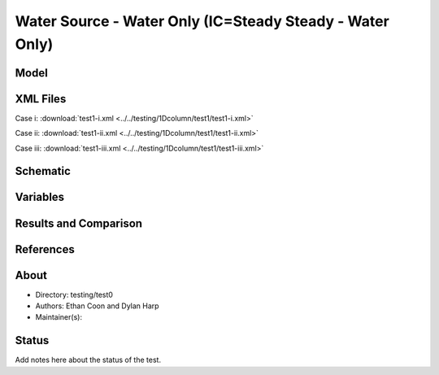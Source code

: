 Water Source - Water Only (IC=Steady Steady - Water Only)
=========================================================

Model
-----

XML Files
---------


Case i: :download:`test1-i.xml <../../testing/1Dcolumn/test1/test1-i.xml>`

Case ii: :download:`test1-ii.xml <../../testing/1Dcolumn/test1/test1-ii.xml>`

Case iii: :download:`test1-iii.xml <../../testing/1Dcolumn/test1/test1-iii.xml>`

Schematic
---------

Variables
---------


Results and Comparison
----------------------

.. figure:: ../../testing/1Dcolumn/test1/schematic/test1-i.png
    :figclass: align-center
    :width: 1200 px

.. centered:: **Coupled surface and subsurface water**

References
----------


About
-----

* Directory: testing/test0

* Authors:  Ethan Coon and Dylan Harp

* Maintainer(s): 

Status
------
Add notes here about the status of the test.  

.. todo:: Documentation:

